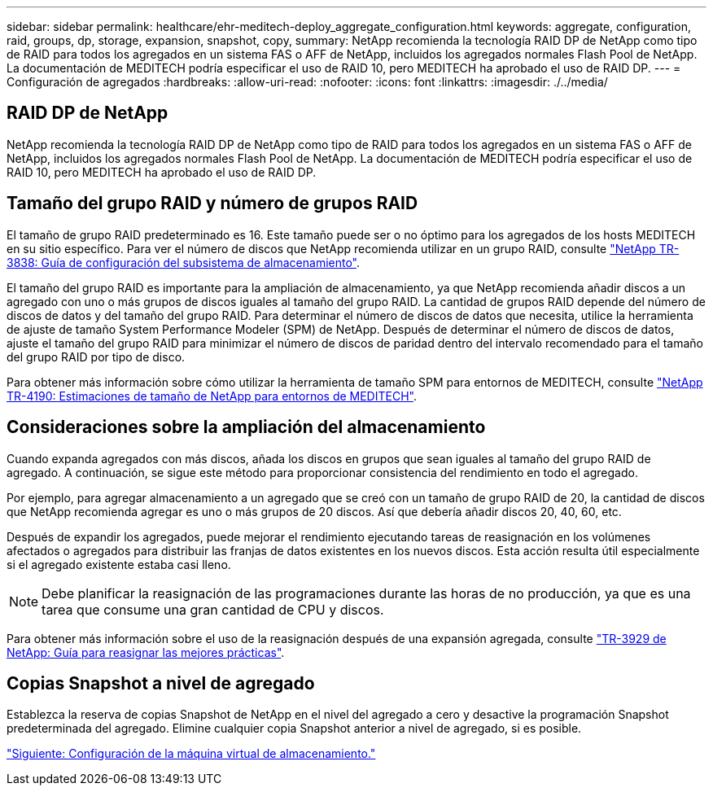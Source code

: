 ---
sidebar: sidebar 
permalink: healthcare/ehr-meditech-deploy_aggregate_configuration.html 
keywords: aggregate, configuration, raid, groups, dp, storage, expansion, snapshot, copy, 
summary: NetApp recomienda la tecnología RAID DP de NetApp como tipo de RAID para todos los agregados en un sistema FAS o AFF de NetApp, incluidos los agregados normales Flash Pool de NetApp. La documentación de MEDITECH podría especificar el uso de RAID 10, pero MEDITECH ha aprobado el uso de RAID DP. 
---
= Configuración de agregados
:hardbreaks:
:allow-uri-read: 
:nofooter: 
:icons: font
:linkattrs: 
:imagesdir: ./../media/




== RAID DP de NetApp

NetApp recomienda la tecnología RAID DP de NetApp como tipo de RAID para todos los agregados en un sistema FAS o AFF de NetApp, incluidos los agregados normales Flash Pool de NetApp. La documentación de MEDITECH podría especificar el uso de RAID 10, pero MEDITECH ha aprobado el uso de RAID DP.



== Tamaño del grupo RAID y número de grupos RAID

El tamaño de grupo RAID predeterminado es 16. Este tamaño puede ser o no óptimo para los agregados de los hosts MEDITECH en su sitio específico. Para ver el número de discos que NetApp recomienda utilizar en un grupo RAID, consulte https://fieldportal.netapp.com/content/190829["NetApp TR-3838: Guía de configuración del subsistema de almacenamiento"^].

El tamaño del grupo RAID es importante para la ampliación de almacenamiento, ya que NetApp recomienda añadir discos a un agregado con uno o más grupos de discos iguales al tamaño del grupo RAID. La cantidad de grupos RAID depende del número de discos de datos y del tamaño del grupo RAID. Para determinar el número de discos de datos que necesita, utilice la herramienta de ajuste de tamaño System Performance Modeler (SPM) de NetApp. Después de determinar el número de discos de datos, ajuste el tamaño del grupo RAID para minimizar el número de discos de paridad dentro del intervalo recomendado para el tamaño del grupo RAID por tipo de disco.

Para obtener más información sobre cómo utilizar la herramienta de tamaño SPM para entornos de MEDITECH, consulte https://fieldportal.netapp.com/content/198446["NetApp TR-4190: Estimaciones de tamaño de NetApp para entornos de MEDITECH"^].



== Consideraciones sobre la ampliación del almacenamiento

Cuando expanda agregados con más discos, añada los discos en grupos que sean iguales al tamaño del grupo RAID de agregado. A continuación, se sigue este método para proporcionar consistencia del rendimiento en todo el agregado.

Por ejemplo, para agregar almacenamiento a un agregado que se creó con un tamaño de grupo RAID de 20, la cantidad de discos que NetApp recomienda agregar es uno o más grupos de 20 discos. Así que debería añadir discos 20, 40, 60, etc.

Después de expandir los agregados, puede mejorar el rendimiento ejecutando tareas de reasignación en los volúmenes afectados o agregados para distribuir las franjas de datos existentes en los nuevos discos. Esta acción resulta útil especialmente si el agregado existente estaba casi lleno.


NOTE: Debe planificar la reasignación de las programaciones durante las horas de no producción, ya que es una tarea que consume una gran cantidad de CPU y discos.

Para obtener más información sobre el uso de la reasignación después de una expansión agregada, consulte https://fieldportal.netapp.com/content/192896["TR-3929 de NetApp: Guía para reasignar las mejores prácticas"^].



== Copias Snapshot a nivel de agregado

Establezca la reserva de copias Snapshot de NetApp en el nivel del agregado a cero y desactive la programación Snapshot predeterminada del agregado. Elimine cualquier copia Snapshot anterior a nivel de agregado, si es posible.

link:ehr-meditech-deploy_storage_virtual_machine_configuration.html["Siguiente: Configuración de la máquina virtual de almacenamiento."]
